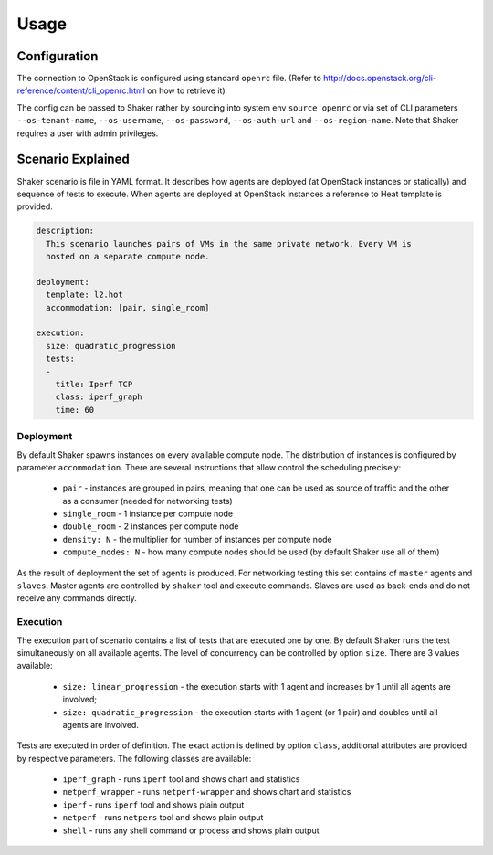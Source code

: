 =====
Usage
=====

Configuration
-------------

The connection to OpenStack is configured using standard ``openrc`` file. (Refer to
http://docs.openstack.org/cli-reference/content/cli_openrc.html on how to retrieve it)

The config can be passed to Shaker rather by sourcing into system env ``source openrc``
or via set of CLI parameters ``--os-tenant-name``, ``--os-username``, ``--os-password``,
``--os-auth-url`` and ``--os-region-name``. Note that Shaker requires a user with admin privileges.


Scenario Explained
------------------

Shaker scenario is file in YAML format. It describes how agents are deployed
(at OpenStack instances or statically) and sequence of tests to execute. When agents
are deployed at OpenStack instances a reference to Heat template is provided.

.. code::

    description:
      This scenario launches pairs of VMs in the same private network. Every VM is
      hosted on a separate compute node.

    deployment:
      template: l2.hot
      accommodation: [pair, single_room]

    execution:
      size: quadratic_progression
      tests:
      -
        title: Iperf TCP
        class: iperf_graph
        time: 60

Deployment
^^^^^^^^^^

By default Shaker spawns  instances on every available compute node. The distribution
of instances is configured by parameter ``accommodation``. There are several instructions
that allow control the scheduling precisely:

    * ``pair`` - instances are grouped in pairs, meaning that one can be used as source of traffic and the other as a consumer (needed for networking tests)
    * ``single_room`` - 1 instance per compute node
    * ``double_room`` - 2 instances per compute node
    * ``density: N`` - the multiplier for number of instances per compute node
    * ``compute_nodes: N`` - how many compute nodes should be used (by default Shaker use all of them)

As the result of deployment the set of agents is produced. For networking testing this set contains
of ``master`` agents and ``slaves``. Master agents are controlled by ``shaker`` tool and execute commands.
Slaves are used as back-ends and do not receive any commands directly.

Execution
^^^^^^^^^

The execution part of scenario contains a list of tests that are executed one by one. By default Shaker runs the test
simultaneously on all available agents. The level of concurrency can be controlled by option ``size``. There are
3 values available:

    * ``size: linear_progression`` - the execution starts with 1 agent and increases by 1 until all agents are involved;
    * ``size: quadratic_progression`` - the execution starts with 1 agent (or 1 pair) and doubles until all agents are involved.

Tests are executed in order of definition. The exact action is defined by option ``class``, additional attributes are provided
by respective parameters. The following classes are available:

    * ``iperf_graph`` - runs ``iperf`` tool and shows chart and statistics
    * ``netperf_wrapper`` - runs ``netperf-wrapper`` and shows chart and statistics
    * ``iperf`` - runs ``iperf`` tool and shows plain output
    * ``netperf`` - runs ``netpers`` tool and shows plain output
    * ``shell`` - runs any shell command or process and shows plain output

